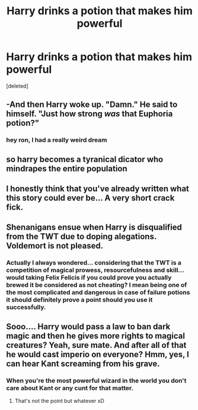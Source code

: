 #+TITLE: Harry drinks a potion that makes him powerful

* Harry drinks a potion that makes him powerful
:PROPERTIES:
:Score: 0
:DateUnix: 1621147119.0
:DateShort: 2021-May-16
:FlairText: Prompt
:END:
[deleted]


** -And then Harry woke up. "Damn." He said to himself. "Just how strong /was/ that Euphoria potion?"
:PROPERTIES:
:Author: darklooshkin
:Score: 8
:DateUnix: 1621148316.0
:DateShort: 2021-May-16
:END:

*** hey ron, I had a really weird dream
:PROPERTIES:
:Author: CommanderL3
:Score: 8
:DateUnix: 1621154068.0
:DateShort: 2021-May-16
:END:


** so harry becomes a tyranical dicator who mindrapes the entire population
:PROPERTIES:
:Author: CommanderL3
:Score: 8
:DateUnix: 1621154092.0
:DateShort: 2021-May-16
:END:


** I honestly think that you've already written what this story could ever be... A very short crack fick.
:PROPERTIES:
:Author: IceReddit87
:Score: 6
:DateUnix: 1621157179.0
:DateShort: 2021-May-16
:END:


** Shenanigans ensue when Harry is disqualified from the TWT due to doping alegations. Voldemort is not pleased.
:PROPERTIES:
:Author: darwinooc
:Score: 5
:DateUnix: 1621162659.0
:DateShort: 2021-May-16
:END:

*** Actually I always wondered... considering that the TWT is a competition of magical prowess, resourcefulness and skill... would taking Felix Felicis if you could prove you actually brewed it be considered as not cheating? I mean being one of the most complicated and dangerous in case of failure potions it should definitely prove a point should you use it successfully.
:PROPERTIES:
:Author: I_love_DPs
:Score: 2
:DateUnix: 1621188218.0
:DateShort: 2021-May-16
:END:


** Sooo.... Harry would pass a law to ban dark magic and then he gives more rights to magical creatures? Yeah, sure mate. And after all of that he would cast imperio on everyone? Hmm, yes, I can hear Kant screaming from his grave.
:PROPERTIES:
:Author: EliseCz1
:Score: 2
:DateUnix: 1621148669.0
:DateShort: 2021-May-16
:END:

*** When you're the most powerful wizard in the world you don't care about Kant or any cunt for that matter.
:PROPERTIES:
:Author: I_love_DPs
:Score: -3
:DateUnix: 1621152621.0
:DateShort: 2021-May-16
:END:

**** That's not the point but whatever xD
:PROPERTIES:
:Author: EliseCz1
:Score: 2
:DateUnix: 1621154056.0
:DateShort: 2021-May-16
:END:
